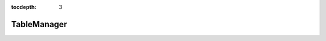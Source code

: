 :tocdepth: 3
TableManager
============



.. code-block:: php
   :linenos:

    <?php
    use Soluble\Normalist\Synthetic\TableManager;
    use Soluble\Db\Metadata\Source;
    use Zend\Db\Adapter\Adapter;


    $tm = new TableManager($adapter);
    $userTable = $tm->table('user');
    $userTable->find(1);

    $select = $tm->select();
    $select->from('user')->where(function(Select $select) {
         $select->where->like('name', 'Brit%');
         $select->order('name ASC')->limit(2);
    });

    $tm->transaction()->start();
    $tm->transaction()->commit();
    $tm->transaction()->rollback();

    $tm->getDbAdapter();

    $tm->setTablePrefix();
    $tm->getTablePrefix();
    $tm->getPrefixedTable($table);



    //Soluble\Db\Metadata\Source\AbstractSource
    $metadata = $tm->metadata();

